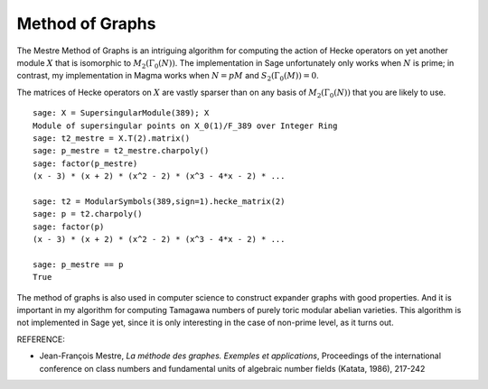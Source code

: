 Method of Graphs
================

The Mestre Method of Graphs is an intriguing
algorithm for computing the action of Hecke operators on yet
another module :math:`X` that is isomorphic to
:math:`M_2(\Gamma_0(N))`. The implementation in Sage
unfortunately only works when :math:`N` is prime; in contrast, my
implementation in Magma works when :math:`N=pM` and
:math:`S_2(\Gamma_0(M))=0`.

The matrices of Hecke operators on :math:`X` are vastly sparser
than on any basis of :math:`M_2(\Gamma_0(N))` that you are
likely to use.

::

    sage: X = SupersingularModule(389); X
    Module of supersingular points on X_0(1)/F_389 over Integer Ring
    sage: t2_mestre = X.T(2).matrix()
    sage: p_mestre = t2_mestre.charpoly()
    sage: factor(p_mestre)
    (x - 3) * (x + 2) * (x^2 - 2) * (x^3 - 4*x - 2) * ...

    sage: t2 = ModularSymbols(389,sign=1).hecke_matrix(2)
    sage: p = t2.charpoly()
    sage: factor(p)
    (x - 3) * (x + 2) * (x^2 - 2) * (x^3 - 4*x - 2) * ...

    sage: p_mestre == p
    True

The method of graphs is also used in computer science to construct
expander graphs with good properties. And it is important in my
algorithm for computing Tamagawa numbers of purely toric modular
abelian varieties. This algorithm is not implemented in Sage yet,
since it is only interesting in the case of non-prime level, as it
turns out.

REFERENCE:

- Jean-François Mestre, *La méthode des graphes. Exemples et
  applications*, Proceedings of the international conference on class
  numbers and fundamental units of algebraic number fields (Katata,
  1986), 217-242
